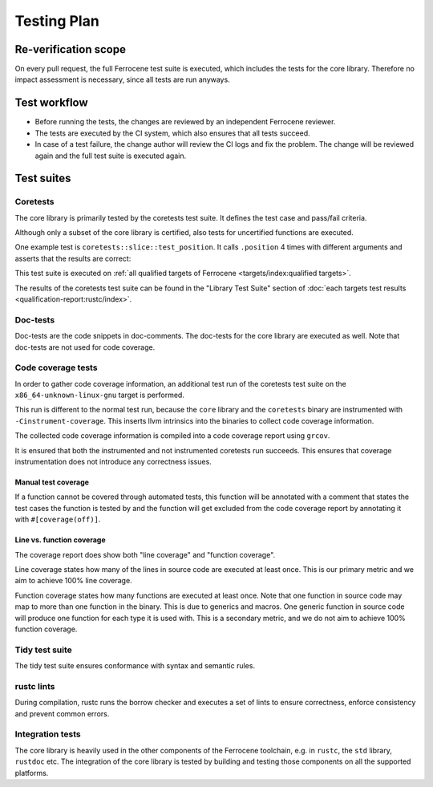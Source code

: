 .. SPDX-License-Identifier: MIT OR Apache-2.0
   SPDX-FileCopyrightText: The Ferrocene Developers

Testing Plan
============

Re-verification scope
---------------------

On every pull request, the full Ferrocene test suite is executed, which includes the tests for the core library. Therefore no impact assessment is necessary, since all tests are run anyways.

Test workflow
-------------

- Before running the tests, the changes are reviewed by an independent Ferrocene reviewer.
- The tests are executed by the CI system, which also ensures that all tests succeed.
- In case of a test failure, the change author will review the CI logs and fix the problem. The change will be reviewed again and the full test suite is executed again.

Test suites
-----------

Coretests
~~~~~~~~~

The core library is primarily tested by the coretests test suite. It defines the test case and pass/fail criteria.

Although only a subset of the core library is certified, also tests for uncertified functions are executed.

One example test is ``coretests::slice::test_position``. It calls ``.position`` 4 times with different arguments and asserts that the results are correct:

.. code-block:: rust
  :linenos:

  #[test]
  fn test_position() {
      let b = [1, 2, 3, 5, 5];
      assert_eq!(b.iter().position(|&v| v == 9), None);
      assert_eq!(b.iter().position(|&v| v == 5), Some(3));
      assert_eq!(b.iter().position(|&v| v == 3), Some(2));
      assert_eq!(b.iter().position(|&v| v == 0), None);
  }

This test suite is executed on :ref:`all qualified targets of Ferrocene <targets/index:qualified targets>`.

The results of the coretests test suite can be found in the "Library Test Suite" section of :doc:`each targets test results <qualification-report:rustc/index>`.

Doc-tests
~~~~~~~~~

Doc-tests are the code snippets in doc-comments. The doc-tests for the core library are executed as well. Note that doc-tests are not used for code coverage.

Code coverage tests
~~~~~~~~~~~~~~~~~~~

In order to gather code coverage information, an additional test run of the coretests test suite on the ``x86_64-unknown-linux-gnu`` target is performed.

This run is different to the normal test run, because the ``core`` library and the ``coretests`` binary are instrumented with ``-Cinstrument-coverage``. This inserts llvm intrinsics into the binaries to collect code coverage information.

The collected code coverage information is compiled into a code coverage report using ``grcov``.

It is ensured that both the instrumented and not instrumented coretests run succeeds. This ensures that coverage instrumentation does not introduce any correctness issues.

Manual test coverage
""""""""""""""""""""

If a function cannot be covered through automated tests, this function will be annotated with a comment that states the test cases the function is tested by and the function will get excluded from the code coverage report by annotating it with ``#[coverage(off)]``.

Line vs. function coverage
""""""""""""""""""""""""""

The coverage report does show both "line coverage" and "function coverage".

Line coverage states how many of the lines in source code are executed at least once. This is our primary metric and we aim to achieve 100% line coverage.

Function coverage states how many functions are executed at least once. Note that one function in source code may map to more than one function in the binary. This is due to generics and macros. One generic function in source code will produce one function for each type it is used with. This is a secondary metric, and we do not aim to achieve 100% function coverage.

Tidy test suite
~~~~~~~~~~~~~~~

The tidy test suite ensures conformance with syntax and semantic rules.

rustc lints
~~~~~~~~~~~

During compilation, rustc runs the borrow checker and executes a set of lints to ensure correctness, enforce consistency and prevent common errors.

Integration tests
~~~~~~~~~~~~~~~~~

The core library is heavily used in the other components of the Ferrocene toolchain, e.g. in ``rustc``, the ``std`` library, ``rustdoc`` etc. The integration of the core library is tested by building and testing those components on all the supported platforms.
